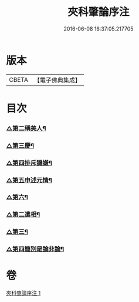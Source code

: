 #+TITLE: 夾科肇論序注 
#+DATE: 2016-06-08 16:37:05.217705

* 版本
 |     CBETA|【電子佛典集成】|

* 目次
*** [[file:KR6m0043_001.txt::001-0136b19][△第二稱美人¶]]
*** [[file:KR6m0043_001.txt::001-0138a9][△第三慶¶]]
*** [[file:KR6m0043_001.txt::001-0138a22][△第四排斥譏嫌¶]]
*** [[file:KR6m0043_001.txt::001-0138b15][△第五申述元情¶]]
*** [[file:KR6m0043_001.txt::001-0138c6][△第六¶]]
*** [[file:KR6m0043_001.txt::001-0139a21][△第二遣相¶]]
*** [[file:KR6m0043_001.txt::001-0139b18][△第三¶]]
*** [[file:KR6m0043_001.txt::001-0140a6][△第四簡別是論非論¶]]

* 卷
[[file:KR6m0043_001.txt][夾科肇論序注 1]]

